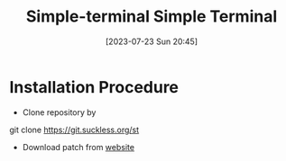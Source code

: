 #+title:      Simple-terminal
#+date:       [2023-07-23 Sun 20:45]
#+filetags:   :computerprogram:
#+identifier: 20230723T204547

#+title: Simple Terminal

* Installation Procedure 
    - Clone repository by 
	git clone https://git.suckless.org/st

    - Download patch from [[https://st.suckless.org/patches/][website]]


